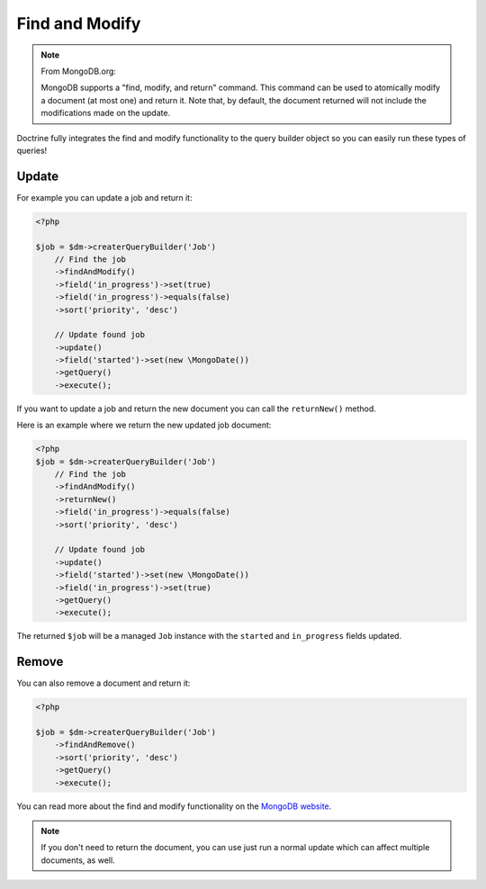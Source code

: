 Find and Modify
===============

.. note::

    From MongoDB.org:

    MongoDB supports a "find, modify, and return" command. This command
    can be used to atomically modify a document (at most one) and
    return it. Note that, by default, the document returned will not
    include the modifications made on the update.

Doctrine fully integrates the find and modify functionality to the
query builder object so you can easily run these types of queries!

Update
------

For example you can update a job and return it:

.. code-block:: php

    <?php

    $job = $dm->createrQueryBuilder('Job')
        // Find the job
        ->findAndModify()
        ->field('in_progress')->set(true)
        ->field('in_progress')->equals(false)
        ->sort('priority', 'desc')
    
        // Update found job
        ->update()
        ->field('started')->set(new \MongoDate())
        ->getQuery()
        ->execute();

If you want to update a job and return the new document you can
call the ``returnNew()`` method.

Here is an example where we return the new updated job document:

.. code-block:: php

    <?php
    $job = $dm->createrQueryBuilder('Job')
        // Find the job
        ->findAndModify()
        ->returnNew()
        ->field('in_progress')->equals(false)
        ->sort('priority', 'desc')
    
        // Update found job
        ->update()
        ->field('started')->set(new \MongoDate())
        ->field('in_progress')->set(true)
        ->getQuery()
        ->execute();

The returned ``$job`` will be a managed ``Job`` instance with the
``started`` and ``in_progress`` fields updated.

Remove
------

You can also remove a document and return it:

.. code-block:: php

    <?php

    $job = $dm->createrQueryBuilder('Job')
        ->findAndRemove()
        ->sort('priority', 'desc')
        ->getQuery()
        ->execute();

You can read more about the find and modify functionality on the
`MongoDB website <http://www.mongodb.org/display/DOCS/findandmodify+Command>`_.

.. note::

    If you don't need to return the document, you can use just run a normal update which can
    affect multiple documents, as well.